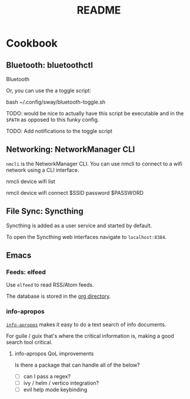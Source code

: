 #+title: README

* Cookbook

** Bluetooth: bluetoothctl

Bluetooth

Or, you can use the a toggle script:

bash ~/.config/sway/bluetooth-toggle.sh

TODO: would be nice to actually have this script be executable and in the
=$PATH= as opposed to this funky config.

TODO: Add notifications to the toggle script

** Networking: NetworkManager CLI

=nmcli= is the NetworkManager CLI. You can use nmcli to connect to a wifi
network using a CLI interface.

#+BEGIN_SOURCE sh
# List Networks
nmcli device wifi list
# Connect to network $SSID using password $PASSWORD
nmcli device wifi connect $SSID password $PASSWORD
#+END_SOURCE

** File Sync: Syncthing

Syncthing is added as a user service and started by default.

To open the Syncthing web interfaces navigate to =localhost:8384=.

** Emacs

*** Feeds: elfeed

Use =elfeed= to read RSS/Atom feeds.

The database is stored in the [[elisp:(helpful-variable 'org-directory)][org directory]].

*** info-apropos

[[elisp:(helpful-callable 'info-apropos)][=info-apropos=]] makes it easy to do a text search of info documents.

For guile / guix that's where the critical information is, making a good search
tool critical.

**** info-apropos QoL improvements

Is there a package that can handle all of the below?

- [ ] can I pass a regex?
- [ ] ivy / helm / vertico integration?
- [ ] evil help mode keybinding
